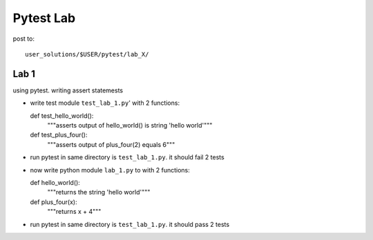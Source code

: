 Pytest Lab
==========


post to::

  user_solutions/$USER/pytest/lab_X/

Lab 1
-----
using pytest. writing assert statemests

- write test module ``test_lab_1.py``' with 2 functions::

  def test_hello_world():
      """asserts output of hello_world() is string 'hello world'"""

  def test_plus_four():
      """asserts output of plus_four(2) equals 6"""

- run pytest in same directory is ``test_lab_1.py``.  it should fail 2 tests

- now write python module ``lab_1.py`` to with 2 functions::

  def hello_world():
      """returns the string 'hello world'"""

  def plus_four(x):
      """returns x + 4"""

- run pytest in same directory is ``test_lab_1.py``.  it should pass 2 tests



